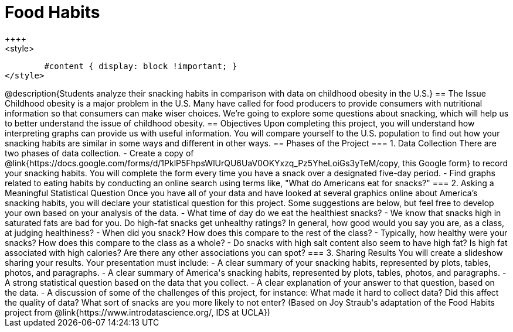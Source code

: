 = Food Habits
++++
<style>
	#content { display: block !important; }
</style>
++++
@description{Students analyze their snacking habits in comparison with data on childhood obesity in the U.S.}

== The Issue

Childhood obesity is a major problem in the U.S. Many have called for food producers to provide consumers with nutritional information so that consumers can make wiser choices.  We’re going to explore some questions about snacking, which will help us to better understand the issue of childhood obesity.

== Objectives

Upon completing this project, you will understand how interpreting graphs can provide us with useful information. You will compare yourself to the U.S. population to find out how your snacking habits are similar in some ways and different in other ways.

== Phases of the Project

=== 1. Data Collection
There are two phases of data collection.

- Create a copy of @link{https://docs.google.com/forms/d/1PklP5FhpsWlUrQU6UaV0OKYxzq_Pz5YheLoiGs3yTeM/copy, this Google form} to record your snacking habits. You will complete the form every time you have a snack over a designated five-day period.
- Find graphs related to eating habits by conducting an online search using terms like, "What do Americans eat for snacks?"

=== 2. Asking a Meaningful Statistical Question
Once you have all of your data and have looked at several graphics online about America’s snacking habits, you will declare your statistical question for this project. Some suggestions are below, but feel free to develop your own based on your analysis of the data.

- What time of day do we eat the healthiest snacks?
- We know that snacks high in saturated fats are bad for you. Do high-fat snacks get unhealthy ratings? In general, how good would you say you are, as a class, at judging healthiness?
- When did you snack? How does this compare to the rest of the class?
- Typically, how healthy were your snacks? How does this compare to the class as a whole?
- Do snacks with high salt content also seem to have high fat? Is high fat associated with high calories? Are there any other associations you can spot?

=== 3. Sharing Results
You will create a slideshow sharing your results. Your presentation must include:

- A clear summary of your snacking habits, represented by plots, tables, photos, and paragraphs.

- A clear summary of America's snacking habits, represented by plots, tables, photos, and paragraphs.

- A strong statistical question based on the data that you collect.

- A clear explanation of your answer to that question, based on the data.

- A discussion of some of the challenges of this project, for instance: What made it hard to collect data? Did this affect the quality of data? What sort of snacks are you more likely to not enter?

(Based on Joy Straub's adaptation of the Food Habits project from @link{https://www.introdatascience.org/, IDS at UCLA})
